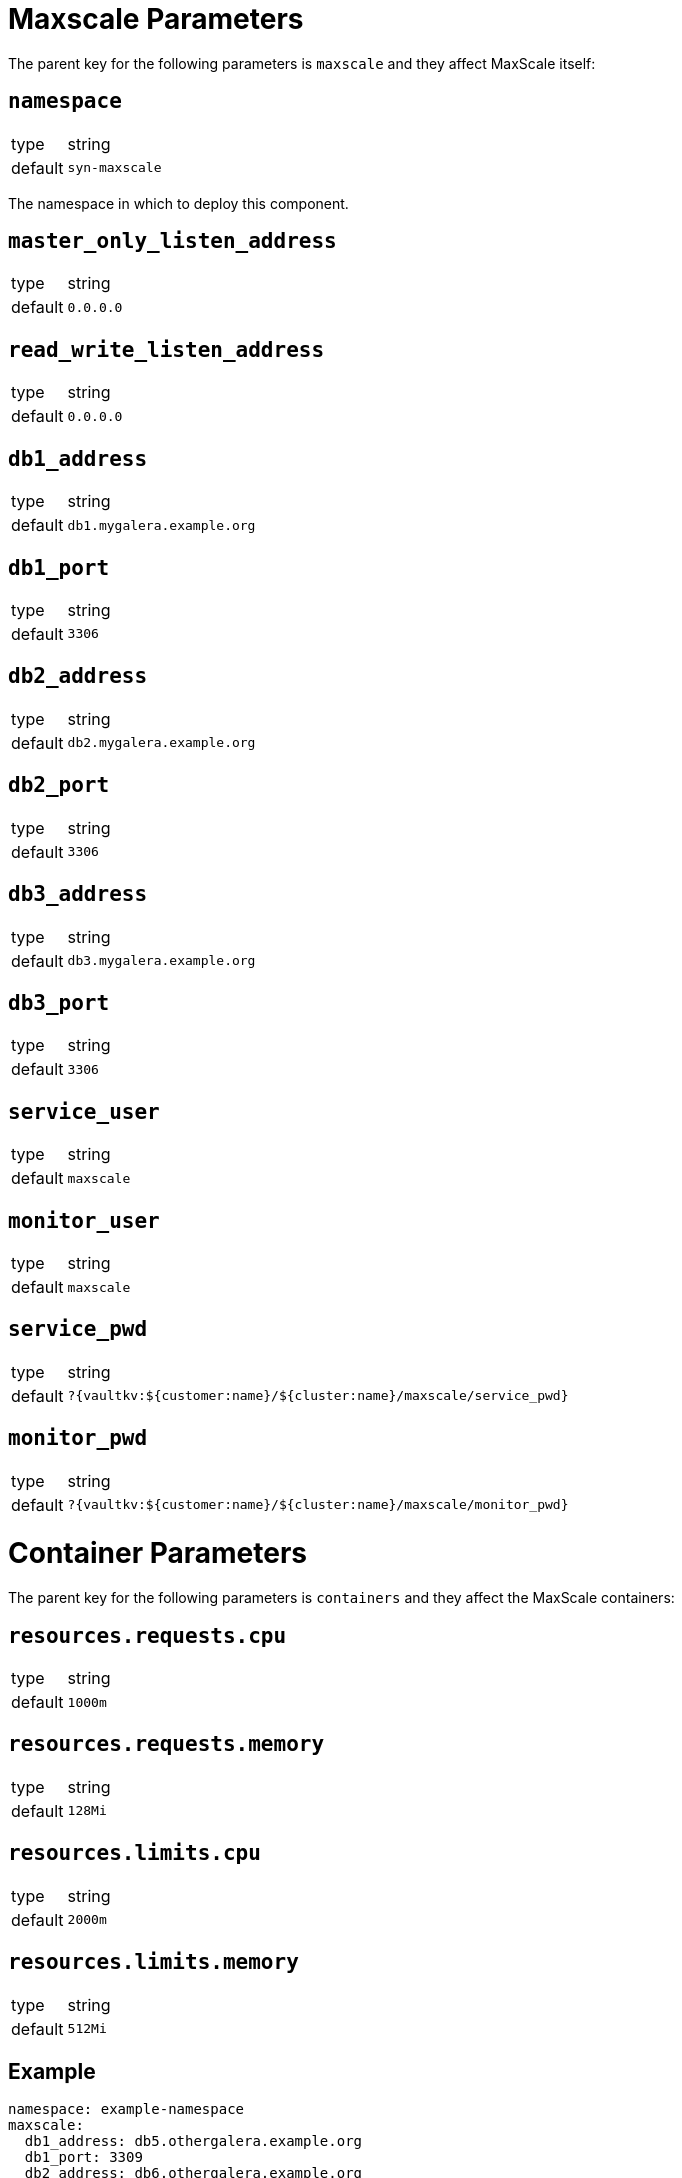 = Maxscale Parameters

The parent key for the following parameters is `maxscale` and they affect MaxScale itself:

== `namespace`

[horizontal]
type:: string
default:: `syn-maxscale`

The namespace in which to deploy this component.

== `master_only_listen_address`

[horizontal]
type:: string
default:: `0.0.0.0`

== `read_write_listen_address`

[horizontal]
type:: string
default:: `0.0.0.0`

== `db1_address`

[horizontal]
type:: string
default:: `db1.mygalera.example.org`

== `db1_port`

[horizontal]
type:: string
default:: `3306`

== `db2_address`

[horizontal]
type:: string
default:: `db2.mygalera.example.org`

== `db2_port`

[horizontal]
type:: string
default:: `3306`

== `db3_address`

[horizontal]
type:: string
default:: `db3.mygalera.example.org`

== `db3_port`

[horizontal]
type:: string
default:: `3306`

== `service_user`

[horizontal]
type:: string
default:: `maxscale`

== `monitor_user`

[horizontal]
type:: string
default:: `maxscale`

== `service_pwd`

[horizontal]
type:: string
default:: `?{vaultkv:${customer:name}/${cluster:name}/maxscale/service_pwd}`

== `monitor_pwd`

[horizontal]
type:: string
default:: `?{vaultkv:${customer:name}/${cluster:name}/maxscale/monitor_pwd}`


= Container Parameters

The parent key for the following parameters is `containers` and they affect the MaxScale containers:


== `resources.requests.cpu`

[horizontal]
type:: string
default:: `1000m`

== `resources.requests.memory`

[horizontal]
type:: string
default:: `128Mi`

== `resources.limits.cpu`

[horizontal]
type:: string
default:: `2000m`

== `resources.limits.memory`

[horizontal]
type:: string
default:: `512Mi`


== Example

[source,yaml]
----
namespace: example-namespace
maxscale:
  db1_address: db5.othergalera.example.org
  db1_port: 3309
  db2_address: db6.othergalera.example.org
  db2_port: 3307
  db3_address: db7.othergalera.example.org
  db3_port: 3305
  monitor_user: mymonitoruser
  service_user: myserviceuser
containers:
  resources:
    requests:
      cpu: 1000m
      memory: 128Mi
    limits:
      cpu: 2000m
      memory: 512Mi
----
